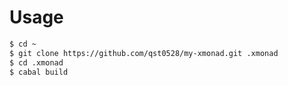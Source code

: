 * Usage
#+begin_src sh
  $ cd ~
  $ git clone https://github.com/qst0528/my-xmonad.git .xmonad
  $ cd .xmonad
  $ cabal build
#+end_src
